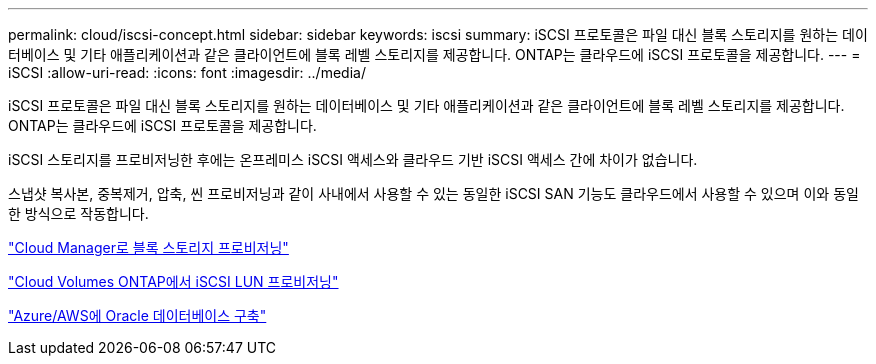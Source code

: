 ---
permalink: cloud/iscsi-concept.html 
sidebar: sidebar 
keywords: iscsi 
summary: iSCSI 프로토콜은 파일 대신 블록 스토리지를 원하는 데이터베이스 및 기타 애플리케이션과 같은 클라이언트에 블록 레벨 스토리지를 제공합니다. ONTAP는 클라우드에 iSCSI 프로토콜을 제공합니다. 
---
= iSCSI
:allow-uri-read: 
:icons: font
:imagesdir: ../media/


[role="lead"]
iSCSI 프로토콜은 파일 대신 블록 스토리지를 원하는 데이터베이스 및 기타 애플리케이션과 같은 클라이언트에 블록 레벨 스토리지를 제공합니다. ONTAP는 클라우드에 iSCSI 프로토콜을 제공합니다.

iSCSI 스토리지를 프로비저닝한 후에는 온프레미스 iSCSI 액세스와 클라우드 기반 iSCSI 액세스 간에 차이가 없습니다.

스냅샷 복사본, 중복제거, 압축, 씬 프로비저닝과 같이 사내에서 사용할 수 있는 동일한 iSCSI SAN 기능도 클라우드에서 사용할 수 있으며 이와 동일한 방식으로 작동합니다.

https://cloud.netapp.com/blog/cvo-blg-announcement-of-new-feature-in-cloud-manager["Cloud Manager로 블록 스토리지 프로비저닝"]

https://docs.netapp.com/us-en/occm/task_provisioning_storage.html?q=nfs#provisioning-iscsi-luns["Cloud Volumes ONTAP에서 iSCSI LUN 프로비저닝"]

https://cloud.netapp.com/solutions/aws-oracle-database["Azure/AWS에 Oracle 데이터베이스 구축"]

